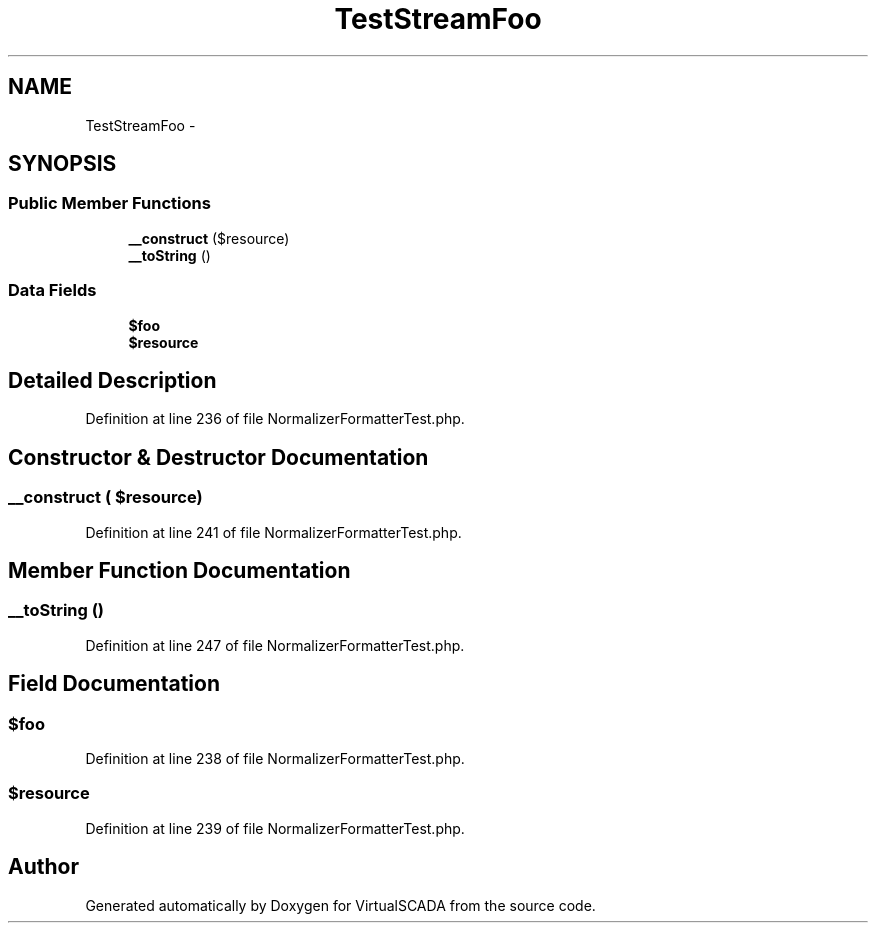 .TH "TestStreamFoo" 3 "Tue Apr 14 2015" "Version 1.0" "VirtualSCADA" \" -*- nroff -*-
.ad l
.nh
.SH NAME
TestStreamFoo \- 
.SH SYNOPSIS
.br
.PP
.SS "Public Member Functions"

.in +1c
.ti -1c
.RI "\fB__construct\fP ($resource)"
.br
.ti -1c
.RI "\fB__toString\fP ()"
.br
.in -1c
.SS "Data Fields"

.in +1c
.ti -1c
.RI "\fB$foo\fP"
.br
.ti -1c
.RI "\fB$resource\fP"
.br
.in -1c
.SH "Detailed Description"
.PP 
Definition at line 236 of file NormalizerFormatterTest\&.php\&.
.SH "Constructor & Destructor Documentation"
.PP 
.SS "__construct ( $resource)"

.PP
Definition at line 241 of file NormalizerFormatterTest\&.php\&.
.SH "Member Function Documentation"
.PP 
.SS "__toString ()"

.PP
Definition at line 247 of file NormalizerFormatterTest\&.php\&.
.SH "Field Documentation"
.PP 
.SS "$\fBfoo\fP"

.PP
Definition at line 238 of file NormalizerFormatterTest\&.php\&.
.SS "$resource"

.PP
Definition at line 239 of file NormalizerFormatterTest\&.php\&.

.SH "Author"
.PP 
Generated automatically by Doxygen for VirtualSCADA from the source code\&.
